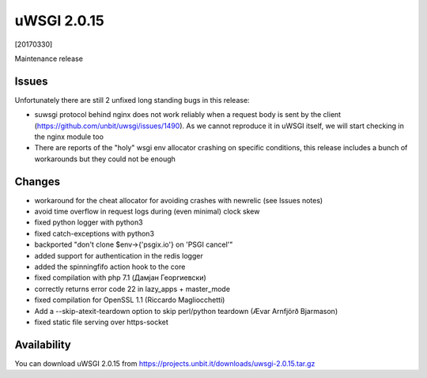 uWSGI 2.0.15
============

[20170330]

Maintenance release

Issues
------

Unfortunately there are still 2 unfixed long standing bugs in this release:

- suwsgi protocol behind nginx does not work reliably when a request body is sent by the client (https://github.com/unbit/uwsgi/issues/1490). As we cannot reproduce it in uWSGI itself, we will start checking in the nginx module too
- There are reports of the "holy" wsgi env allocator crashing on specific conditions, this release includes a bunch of workarounds but they could not be enough

Changes
-------

- workaround for the cheat allocator for avoiding crashes with newrelic (see Issues notes)
- avoid time overflow in request logs during (even minimal) clock skew
- fixed python logger with python3
- fixed catch-exceptions with python3
- backported "don't clone $env->{'psgix.io'} on 'PSGI cancel'"
- added support for authentication in the redis logger
- added the spinningfifo action hook to the core
- fixed compilation with php 7.1 (Дамјан Георгиевски)
- correctly returns error code 22 in lazy_apps + master_mode
- fixed compilation for OpenSSL 1.1 (Riccardo Magliocchetti)
- Add a --skip-atexit-teardown option to skip perl/python teardown (Ævar Arnfjörð Bjarmason)
- fixed static file serving over https-socket

Availability
------------

You can download uWSGI 2.0.15 from https://projects.unbit.it/downloads/uwsgi-2.0.15.tar.gz
